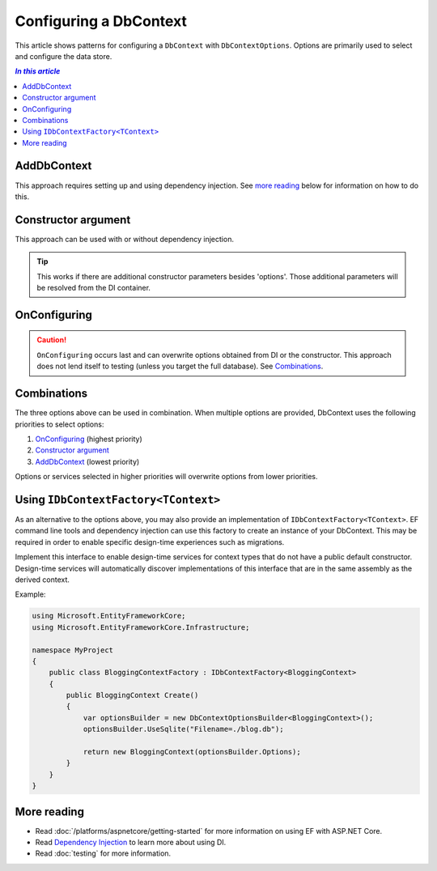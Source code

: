 Configuring a DbContext
=======================

This article shows patterns for configuring a ``DbContext`` with
``DbContextOptions``. Options are primarily used to select and configure the
data store.

.. contents:: `In this article`
  :local:

AddDbContext
------------

This approach requires setting up and using dependency injection. See `more reading`_
below for information on how to do this.

.. code-block:: csharp
  :caption: Startup code

  services.AddEntityFramework()
      .AddSqlite()
      .AddDbContext<BloggingContext>(options =>
          options.UseSqlite("Filename=./blog.db"));


.. code-block:: csharp
  :caption: Context code

  public class BloggingContext : DbContext
  {
      public DbSet<Blog> Blogs { get; set; }
  }


.. code-block:: csharp
  :caption: Application code (in ASP.NET MVC)

  public MyController(BloggingContext context)

.. code-block:: csharp
  :caption: Application code (using ServiceProvider directly, less common)

  using (var context = serviceProvider.GetService<BloggingContext>())
  {
    // do stuff
  }

Constructor argument
--------------------

This approach can be used with or without dependency injection.

.. code-block:: csharp
  :caption: Context code with constructor

  public class BloggingContext : DbContext
  {
      public BloggingContext(DbContextOptions options)
          : base(options)
      { }

      public DbSet<Blog> Blogs { get; set; }
  }


.. code-block:: csharp
  :caption: Application code (without DI)

  var optionsBuilder = new DbContextOptionsBuilder();
  optionsBuilder.UseSqlite("Filename=./blog.db");
  using (var context = new BloggingContext(optionsBuilder.Options))
  {
      // do stuff
  }

.. code-block:: csharp
  :caption: Application code (with DI in ASP.NET MVC)

  public MyController(BloggingContext context)

.. code-block:: csharp
  :caption: Test code

  var optionsBuilder = new DbContextOptionsBuilder();
  optionsBuilder.UseInMemoryDatabase();
  using (var context = new BloggingContext(optionsBuilder.Options))
  {
      // test
  }

.. tip::
  This works if there are additional constructor parameters besides  'options'.
  Those additional parameters will be resolved from the DI container.


OnConfiguring
-------------

.. caution::
  ``OnConfiguring`` occurs last and can overwrite options obtained from DI or
  the constructor. This approach does not lend itself to testing (unless you
  target the full database). See `Combinations`_.

.. code-block:: csharp
  :caption: Context code with OnConfiguring

  public class BloggingContext : DbContext
  {
      public DbSet<Blog> Blogs { get; set; }

      protected override void OnConfiguring(DbContextOptionsBuilder optionsBuilder)
      {
          optionsBuilder.UseSqlite("Filename=./blog.db");
      }
  }

Combinations
------------

The three options above can be used in combination. When multiple options are
provided, DbContext uses the following priorities to select options:

1. `OnConfiguring`_ (highest priority)
2. `Constructor argument`_
3. `AddDbContext`_ (lowest priority)

Options or services selected in higher priorities will overwrite options from
lower priorities.

.. _use_idbcontextfactory:

Using ``IDbContextFactory<TContext>``
-------------------------------------

As an alternative to the options above, you may also provide an implementation of ``IDbContextFactory<TContext>``.
EF command line tools and dependency injection can use this factory to create an instance of your DbContext. This may be required in order to enable specific design-time experiences such as migrations.

Implement this interface to enable design-time services for context types that do not have a public default constructor. Design-time services will automatically discover implementations of
this interface that are in the same assembly as the derived context.

Example:

.. code-block:: csharp

    using Microsoft.EntityFrameworkCore;
    using Microsoft.EntityFrameworkCore.Infrastructure;

    namespace MyProject
    {
        public class BloggingContextFactory : IDbContextFactory<BloggingContext>
        {
            public BloggingContext Create()
            {
                var optionsBuilder = new DbContextOptionsBuilder<BloggingContext>();
                optionsBuilder.UseSqlite("Filename=./blog.db");

                return new BloggingContext(optionsBuilder.Options);
            }
        }
    }

More reading
------------

- Read :doc:`/platforms/aspnetcore/getting-started` for more information on
  using EF with ASP.NET Core.
- Read `Dependency Injection <https://docs.asp.net/en/latest/fundamentals/dependency-injection.html>`_ to
  learn more about using DI.
- Read :doc:`testing` for more information.
